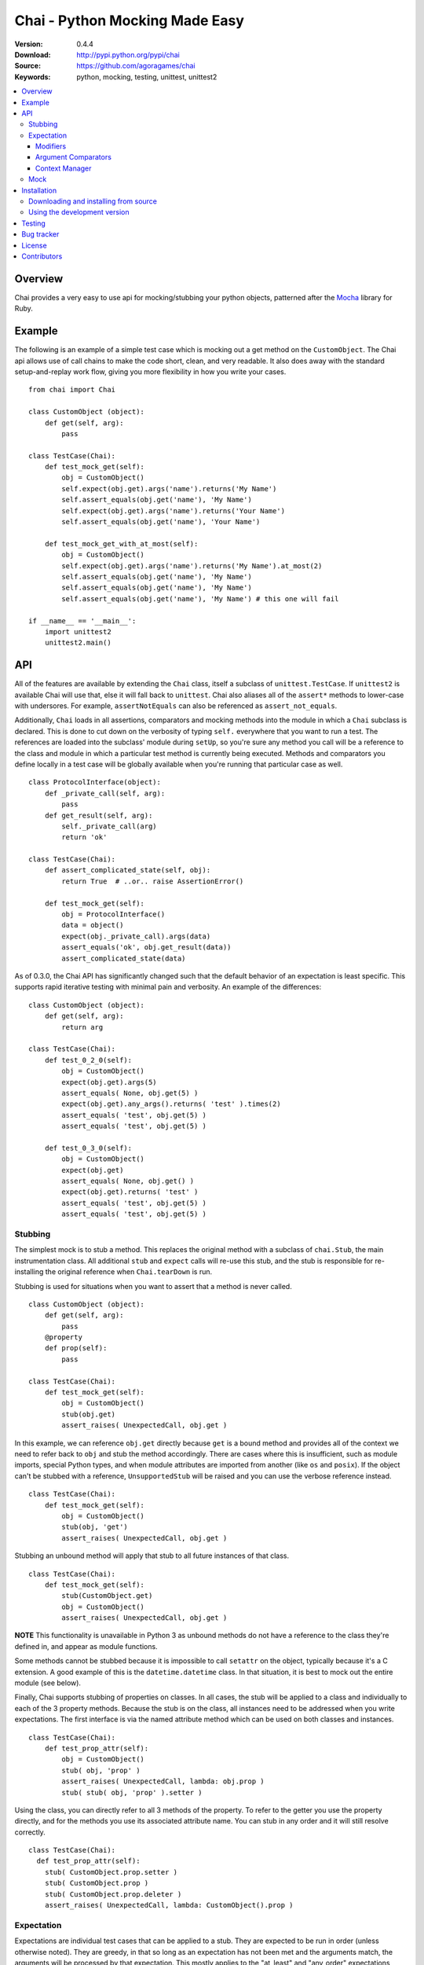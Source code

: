 =================================
 Chai - Python Mocking Made Easy
=================================

:Version: 0.4.4
:Download: http://pypi.python.org/pypi/chai
:Source: https://github.com/agoragames/chai
:Keywords: python, mocking, testing, unittest, unittest2

.. contents::
    :local:

.. _chai-overview:

Overview
========

Chai provides a very easy to use api for mocking/stubbing your python objects, patterned after the `Mocha <http://mocha.rubyforge.org/>`_ library for Ruby.

.. _chai-example:

Example
=======

The following is an example of a simple test case which is mocking out a get method
on the ``CustomObject``. The Chai api allows use of call chains to make the code 
short, clean, and very readable. It also does away with the standard setup-and-replay
work flow, giving you more flexibility in how you write your cases. ::


    from chai import Chai

    class CustomObject (object): 
        def get(self, arg):
            pass

    class TestCase(Chai):
        def test_mock_get(self):
            obj = CustomObject()
            self.expect(obj.get).args('name').returns('My Name')
            self.assert_equals(obj.get('name'), 'My Name')
            self.expect(obj.get).args('name').returns('Your Name')
            self.assert_equals(obj.get('name'), 'Your Name')

        def test_mock_get_with_at_most(self):
            obj = CustomObject()
            self.expect(obj.get).args('name').returns('My Name').at_most(2)
            self.assert_equals(obj.get('name'), 'My Name')
            self.assert_equals(obj.get('name'), 'My Name')
            self.assert_equals(obj.get('name'), 'My Name') # this one will fail

    if __name__ == '__main__':
        import unittest2
        unittest2.main()


.. _chai-api:

API
===

All of the features are available by extending the ``Chai`` class, itself a subclass of ``unittest.TestCase``. If ``unittest2`` is available Chai will use that, else it will fall back to ``unittest``. Chai also aliases all of the ``assert*`` methods to lower-case with undersores. For example, ``assertNotEquals`` can also be referenced as ``assert_not_equals``.

Additionally, ``Chai`` loads in all assertions, comparators and mocking methods into the module in which a ``Chai`` subclass is declared. This is done to cut down on the verbosity of typing ``self.`` everywhere that you want to run a test.  The references are loaded into the subclass' module during ``setUp``, so you're sure any method you call will be a reference to the class and module in which a particular test method is currently being executed. Methods and comparators you define locally in a test case will be globally available when you're running that particular case as well. ::
    
    class ProtocolInterface(object): 
        def _private_call(self, arg):
            pass
        def get_result(self, arg): 
            self._private_call(arg)
            return 'ok'
    
    class TestCase(Chai):
        def assert_complicated_state(self, obj):
            return True  # ..or.. raise AssertionError()

        def test_mock_get(self):
            obj = ProtocolInterface()
            data = object()
            expect(obj._private_call).args(data)
            assert_equals('ok', obj.get_result(data))
            assert_complicated_state(data)

As of 0.3.0, the Chai API has significantly changed such that the default behavior of an expectation is least specific. This supports rapid iterative testing with minimal pain and verbosity. An example of the differences: ::
    
    class CustomObject (object): 
        def get(self, arg):
            return arg

    class TestCase(Chai):
        def test_0_2_0(self):
            obj = CustomObject()
            expect(obj.get).args(5)
            assert_equals( None, obj.get(5) )
            expect(obj.get).any_args().returns( 'test' ).times(2)
            assert_equals( 'test', obj.get(5) )
            assert_equals( 'test', obj.get(5) )
        
        def test_0_3_0(self):
            obj = CustomObject()
            expect(obj.get)
            assert_equals( None, obj.get() )
            expect(obj.get).returns( 'test' )
            assert_equals( 'test', obj.get(5) )
            assert_equals( 'test', obj.get(5) )

Stubbing
--------

The simplest mock is to stub a method. This replaces the original method with a subclass of ``chai.Stub``, the main instrumentation class. All additional ``stub`` and ``expect`` calls will re-use this stub, and the stub is responsible for re-installing the original reference when ``Chai.tearDown`` is run.

Stubbing is used for situations when you want to assert that a method is never called. ::

    class CustomObject (object): 
        def get(self, arg):
            pass
        @property
        def prop(self):
            pass

    class TestCase(Chai):
        def test_mock_get(self):
            obj = CustomObject()
            stub(obj.get)
            assert_raises( UnexpectedCall, obj.get )

In this example, we can reference ``obj.get`` directly because ``get`` is a bound method and provides all of the context we need to refer back to ``obj`` and stub the method accordingly. There are cases where this is insufficient, such as module imports, special Python types, and when module attributes are imported from another (like ``os`` and ``posix``). If the object can't be stubbed with a reference, ``UnsupportedStub`` will be raised and you can use the verbose reference instead. ::
    
    class TestCase(Chai):
        def test_mock_get(self):
            obj = CustomObject()
            stub(obj, 'get')
            assert_raises( UnexpectedCall, obj.get )

Stubbing an unbound method will apply that stub to all future instances of that class. ::
    
    class TestCase(Chai):
        def test_mock_get(self):
            stub(CustomObject.get)
            obj = CustomObject()
            assert_raises( UnexpectedCall, obj.get )

**NOTE** This functionality is unavailable in Python 3 as unbound methods do not have a reference to the class they're defined in, and appear as module functions.

Some methods cannot be stubbed because it is impossible to call ``setattr`` on the object, typically because it's a C extension. A good example of this is the ``datetime.datetime`` class. In that situation, it is best to mock out the entire module (see below).

Finally, Chai supports stubbing of properties on classes. In all cases, the stub will be applied to a class and individually to each of the 3 property methods. Because the stub is on the class, all instances need to be addressed when you write expectations. The first interface is via the named attribute method which can be used on both classes and instances. ::

    class TestCase(Chai):
        def test_prop_attr(self):
            obj = CustomObject()
            stub( obj, 'prop' )
            assert_raises( UnexpectedCall, lambda: obj.prop )
            stub( stub( obj, 'prop' ).setter )

Using the class, you can directly refer to all 3 methods of the property. To refer to the getter you use the property directly, and for the methods you use its associated attribute name. You can stub in any order and it will still resolve correctly. ::

    class TestCase(Chai):
      def test_prop_attr(self):
        stub( CustomObject.prop.setter )
        stub( CustomObject.prop )
        stub( CustomObject.prop.deleter )
        assert_raises( UnexpectedCall, lambda: CustomObject().prop )


Expectation
-----------

Expectations are individual test cases that can be applied to a stub. They are expected to be run in order (unless otherwise noted). They are greedy, in that so long as an expectation has not been met and the arguments match, the arguments will be processed by that expectation. This mostly applies to the "at_least" and "any_order" expectations, which (may) stay open throughout the test and will handle any matching call.

Expectations will automatically create a stub if it's not already applied, so no separate call to ``stub`` is necessary. The arguments and edge cases regarding what can and cannot have expectations applied are identical to stubs. The ``expect`` call will return a new ``chai.Expectation`` object which can then be used to modify the expectation. Without any modifiers, an expectation will expect a single call without arguments and return None. ::

    class TestCase(Chai):
        def test_mock_get(self):
            obj = CustomObject()
            expect(obj.get)
            assert_equals( None, obj.get() )
            assert_raises( UnexpectedCall, obj.get )

Modifiers can be applied to the expectation. Each modifier will return a reference to the expectation for easy chaining. In this example, we're going to match a parameter and change the behavior depending on the argument. This also shows the ability to incrementally add expectations throughout the test. ::

    class TestCase(Chai):
        def test_mock_get(self):
            obj = CustomObject()
            expect(obj.get).args('foo').returns('hello').times(2)
            assert_equals( 'hello', obj.get('foo') )
            assert_equals( 'hello', obj.get('foo') )
            expect(obj.get).args('bar').raises( ValueError )
            assert_raises( ValueError, obj.get, 'bar' )

It is very common to need to run expectations on the constructor for an object, possibly including returning a mock object. Chai makes this very simple. ::

    def method():
        obj = CustomObject('state')
        obj.save()
        return obj

    class TestCase(Chai):
        def test_method(self):
            obj = mock()
            expect( CustomObject ).args('state').returns( obj )
            expect( obj.save )
            assert_equals( obj, method() )
    

Lastly, the arguments modifier supports several matching functions. For simplicity in covering the common cases, the arg expectation assumes an equals test for instances and a logical or of ``[instanceof, equals]`` test for types. All rules that apply to positional arguments also apply to keyword arguments. ::

    class TestCase(Chai):
        def test_mock_get(self):
            obj = CustomObject()
            expect(obj.get).args(is_a(float)).returns(42)
            assert_raises( UnexpectedCall, obj.get, 3 )
            assert_equals( 42, obj.get(3.14) )
            
            expect(obj.get).args(str).returns('yes')
            assert_equals( 'yes', obj.get('no') )

            expect(obj.get).args(is_arg(list)).return('yes')
            assert_raises( UnexpectedCall, obj.get, [] )
            assert_equals( 'yes', obj.get(list) )

Modifiers
+++++++++

Expectations expose the following public methods for changing their behavior.


args(``*args``, ``**kwargs``)
  Add a test to the expectation for matching arguments.

any_args
  Any arguments are accepted.

returns(object)
  Add a return value to the expectation when it is matched and executed.

raises(exception)
  When the expectation is run it will raise this exception. Accepts type or instance.

times(int)
  An integer that defines a hard limit on the minimum and maximum number of times the expectation should be executed.

at_least(int)
  Sets a minimum number of times the expectation should run and removes any maximum.

at_least_once
  Equivalent to ``at_least(1)``.

at_most(int)
  Sets a maximum number of times the expectation should run. Does not affect the minimum.

at_most_once
  Equivalent to ``at_most(1)``.

once
  Equivalent to ``times(1)``, also the default for any expectation.

any_order
  The expectation can be called at any time, independent of when it was defined. Can be combined with ``at_least_once`` to force it to respond to all matching calls throughout the test.

side_effect(callable, \*args, \*\*kwargs)
  Called with a function argument. When the expectation passes a test, the function will be executed. The side effect will be executed even if the expectation is configured to raise an exception. If the side effect is defined with arguments, then those arguments will be passed in when it's called, otherwise the arguments passed in to the expectation will be passed in.

teardown
  Will remove the stub after the expectation has been met. This is useful in cases where you need to mock core methods such as ``open``, but immediately return its original behavior after the mocked call has run.
  

Argument Comparators
++++++++++++++++++++

Argument comparators are defined as classes in ``chai.comparators``, but loaded into the ``Chai`` class for convenience (and by extension, a subclass' module). ``Chai`` handles the common case of a ``type`` object by using the ``is_a`` comparator, else defaults to the ``equals`` comparator. Users can create subclasses of ``Comparator`` and use those for custom argument processing.

Comparators can also be used inside data structures. For example: ::

  expect( area ).args( {'pi':almost_equals(3.14), 'radius':is_a(int,long,float)} )



equals(object)
  The default comparator, uses standard Python equals operator

almost_equals(float, places)
  Identical to assertAlmostEquals, will match an argument to the comparator value to a most ``places`` digits beyond the decimal point.

length(len)
    Matches parameters with defined length. Must be either an integer or a set of integers that implements the ``in`` function.

is_a(type)
  Match an argument of a given type. Supports same arguments as builtin function ``isinstance``.

is_arg(object)
  Matches an argument using the Python ``is`` comparator.

any_of(comparator_list)
  Matches an argument if any of the comparators in the argument list are met. Uses automatic comparator generation for instances and types in the list.

all_of(comparator_list)
  Matches an argument if all of the comparators in the argument list are met. Uses automatic comparator generation for instances and types in the list.

not_of(comparator)
  Matches an argument if the supplied comparator does not match.

matches(pattern)
  Matches an argument using a regular expression. Standard ``re`` rules apply.

func(callable)
  Matches an argument if the callable returns True. The callable must take one argument, the parameter being checked.

ignore
  Matches any argument.

in_arg(in_list)
  Matches if the argument is in the ``in_list``.

contains(object)
  Matches if the argument contains the object using the Python ``in`` function.

like(container)
  Matches if the argument contains all of the same items as in ``container``. Insists that the argument is the same type as ``container``. Useful when you need to assert a few values in a list or dictionary, but the exact contents are not known or can vary.

var(name)
  A variable match against the first time that the argument is called. In the case of multiple calls, the second one must match the previous value of ``name``. After your tests have run, you can check the value against expected arguments through ``var(name).value``. This is really useful when you're testing a deep stack and it's simpler to assert that "value A was used in method call X". Variables can also be used to capture an argument and return it. ::

    expect( encode ).args( var('src'), 'gzip' ).returns( var('src') )


**A note of caution**
If you are using the ``func`` comparator to produce side effects, be aware that it may be called more than once even if the expectation you're defining only occurs once. This is due to the way ``Stub.__call__`` processes the expectations and determines when to process arguments through an expectation.


Context Manager
+++++++++++++++

An expectation can act as a context manager, which is very useful in complex mocking situations. The context will always be the return value for the expectation. For example: ::

  def get_cursor(cname):
      return db.Connection( 'host:port' ).collection( cname ).cursor()

  def test_get_cursor():
      with expect( db.Connection ).any_args().returns( mock() ) as connection:
          with expect( connection.collection ).args( 'collection' ).returns( mock() ) as collection:
              expect( collection.cursor ).returns( 'cursor' )

      assert_equals( 'cursor', get_cursor('collection') )

Mock
----

Sometimes you need a mock object which can be used to stub and expect anything. Chai exposes this through the ``mock`` method which can be called in one of two ways.

Without any arguments, ``Chai.mock()`` will return a ``chai.Mock`` object that can be used for any purpose. If called with arguments, it behaves like ``stub`` and ``expect``, creating a Mock object and setting it as the attribute on another object.

Any request for an attribute from a Mock will return a new Mock object, but ``setattr`` behaves as expected so it can store state as well. The dynamic function will act like a stub, raising ``UnexpectedCall`` if no expectation is defined. ::

    class CustomObject(object):
        def __init__(self, handle):
            _handle = handle
        def do(self, arg):
            return _handle.do(arg)

    class TestCase(Chai):
        def test_mock_get(self):
            obj = CustomObject( mock() )
            expect( obj._handle.do ).args('it').returns('ok')
            assert_equals('ok', obj.do('it'))
            assert_raises( UnexpectedCall, obj._handle.do_it_again )

The ``stub`` and ``expect`` methods handle ``Mock`` objects as arguments by mocking the ``__call__`` method, which can also act in place of ``__init__``. ::

    # module custom.py
    from collections import deque

    class CustomObject(object):
        def __init__(self):
            self._stack = deque()

    # module custom_test.py
    import custom
    from custom import CustomObject

    class TestCase(Chai):
        def test_mock_get(self):
            mock( custom, 'deque' )
            expect( custom.deque ).returns( 'stack' )

            obj = CustomObject()
            assert_equals('stack', obj._stack)

Here we can see how to mock an entire module, in this case replacing the ``deque`` import in ``custom.py`` with a ``Mock``. 

``Mock`` objects, because of the ``getattr`` implementation, can also support nested attributes. ::

    class TestCase(Chai):
        def test_mock(self):
          m = mock()
          m.id = 42
          expect( m.foo.bar ).returns( 'hello' )
          assert_equals( 'hello', m.foo.bar() )
          assert_equals( 42, m.id )

In addition to implementing ``__call__``, ``Mock`` objects implement ``__nonzero__``, 
the container and context manager interfaces are defined. Nonzero will always return
``True``; other methods will raise ``UnexpectedCall``.  The ``__getattr__`` method
cannot be itself stubbed.

.. _chai-installation:

Installation
============

You can install Chai either via the Python Package Index (PyPI)
or from source.

To install using ``pip``,::

    $ pip install chai

.. _chai-installing-from-source:

Downloading and installing from source
--------------------------------------

Download the latest version of Chai from http://pypi.python.org/pypi/chai

You can install it by doing the following,::

    $ tar xvfz chai-*.*.*.tar.gz
    $ cd chai-*.*.*.tar.gz
    $ python setup.py install # as root

.. _chai-installing-from-git:

Using the development version
-----------------------------

You can clone the repository by doing the following::

    $ git clone git://github.com/agoragames/chai.git

.. _testing:

Testing
=======

Use `nose <https://github.com/nose-devs/nose/>`_ to run the test suite. ::

  $ nosetests

.. _bug-tracker:

Bug tracker
===========

If you have any suggestions, bug reports or annoyances please report them
to our issue tracker at https://github.com/agoragames/chai/issues

.. _license:

License
=======

This software is licensed under the `New BSD License`. See the ``LICENSE.txt``
file in the top distribution directory for the full license text.

.. _contributors:

Contributors
============

Special thank you to the following people for contributions to Chai

* Jason Baker (https://github.com/jasonbaker)
* Pierre-Yves Chibon (https://github.com/pypingou)

.. # vim: syntax=rst expandtab tabstop=4 shiftwidth=4 shiftround

